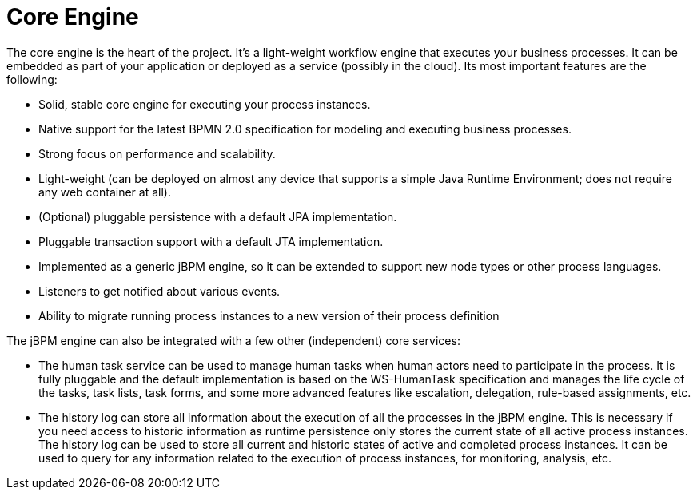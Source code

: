 = Core Engine

The core engine is the heart of the project.
It's a light-weight workflow engine that executes your business processes.
It can be embedded as part of your application or deployed as a service (possibly in the cloud).  Its most important features are the following:

* Solid, stable core engine for executing your process instances.
* Native support for the latest BPMN 2.0 specification for modeling and executing business processes.
* Strong focus on performance and scalability.
* Light-weight (can be deployed on almost any device that supports a simple Java Runtime Environment; does not require any web container at all).
* (Optional) pluggable persistence with a default JPA implementation.
* Pluggable transaction support with a default JTA implementation.
* Implemented as a generic jBPM engine, so it can be extended to support new node types or other process languages.
* Listeners to get notified about various events.
* Ability to migrate running process instances to a new version of their process definition

The jBPM engine can also be integrated with a few other (independent) core services:

* The human task service can be used to manage human tasks when human actors need to participate in the process. It is fully pluggable and the default implementation is based on the WS-HumanTask specification and manages the life cycle of the tasks, task lists, task forms, and some more advanced features like escalation, delegation, rule-based assignments, etc.
* The history log can store all information about the execution of all the processes in the jBPM engine. This is necessary if you need access to historic information as runtime persistence only stores the current state of all active process instances. The history log can be used to store all current and historic states of active and completed process instances. It can be used to query for any information related to the execution of process instances, for monitoring, analysis, etc.
